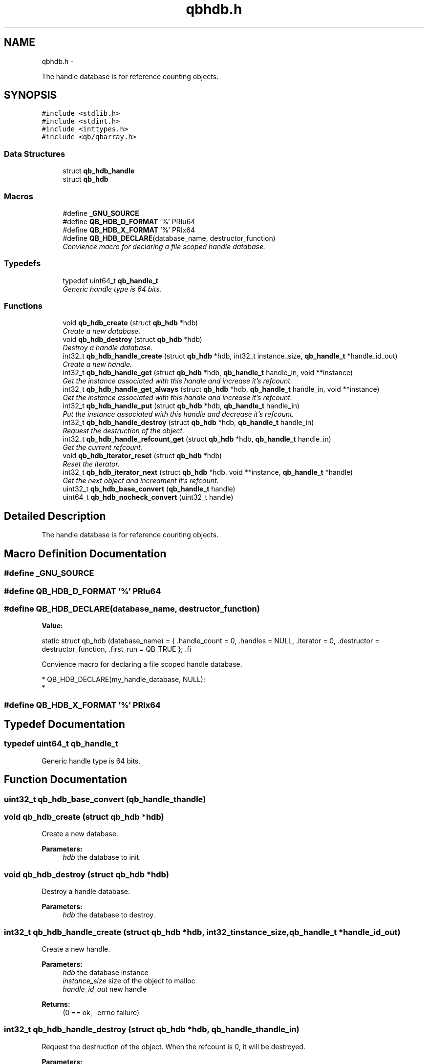 .TH "qbhdb.h" 3 "Thu Nov 24 2016" "Version 1.0.1" "libqb" \" -*- nroff -*-
.ad l
.nh
.SH NAME
qbhdb.h \- 
.PP
The handle database is for reference counting objects\&.  

.SH SYNOPSIS
.br
.PP
\fC#include <stdlib\&.h>\fP
.br
\fC#include <stdint\&.h>\fP
.br
\fC#include <inttypes\&.h>\fP
.br
\fC#include <qb/qbarray\&.h>\fP
.br

.SS "Data Structures"

.in +1c
.ti -1c
.RI "struct \fBqb_hdb_handle\fP"
.br
.ti -1c
.RI "struct \fBqb_hdb\fP"
.br
.in -1c
.SS "Macros"

.in +1c
.ti -1c
.RI "#define \fB_GNU_SOURCE\fP"
.br
.ti -1c
.RI "#define \fBQB_HDB_D_FORMAT\fP   '%' PRIu64"
.br
.ti -1c
.RI "#define \fBQB_HDB_X_FORMAT\fP   '%' PRIx64"
.br
.ti -1c
.RI "#define \fBQB_HDB_DECLARE\fP(database_name, destructor_function)"
.br
.RI "\fIConvience macro for declaring a file scoped handle database\&. \fP"
.in -1c
.SS "Typedefs"

.in +1c
.ti -1c
.RI "typedef uint64_t \fBqb_handle_t\fP"
.br
.RI "\fIGeneric handle type is 64 bits\&. \fP"
.in -1c
.SS "Functions"

.in +1c
.ti -1c
.RI "void \fBqb_hdb_create\fP (struct \fBqb_hdb\fP *hdb)"
.br
.RI "\fICreate a new database\&. \fP"
.ti -1c
.RI "void \fBqb_hdb_destroy\fP (struct \fBqb_hdb\fP *hdb)"
.br
.RI "\fIDestroy a handle database\&. \fP"
.ti -1c
.RI "int32_t \fBqb_hdb_handle_create\fP (struct \fBqb_hdb\fP *hdb, int32_t instance_size, \fBqb_handle_t\fP *handle_id_out)"
.br
.RI "\fICreate a new handle\&. \fP"
.ti -1c
.RI "int32_t \fBqb_hdb_handle_get\fP (struct \fBqb_hdb\fP *hdb, \fBqb_handle_t\fP handle_in, void **instance)"
.br
.RI "\fIGet the instance associated with this handle and increase it's refcount\&. \fP"
.ti -1c
.RI "int32_t \fBqb_hdb_handle_get_always\fP (struct \fBqb_hdb\fP *hdb, \fBqb_handle_t\fP handle_in, void **instance)"
.br
.RI "\fIGet the instance associated with this handle and increase it's refcount\&. \fP"
.ti -1c
.RI "int32_t \fBqb_hdb_handle_put\fP (struct \fBqb_hdb\fP *hdb, \fBqb_handle_t\fP handle_in)"
.br
.RI "\fIPut the instance associated with this handle and decrease it's refcount\&. \fP"
.ti -1c
.RI "int32_t \fBqb_hdb_handle_destroy\fP (struct \fBqb_hdb\fP *hdb, \fBqb_handle_t\fP handle_in)"
.br
.RI "\fIRequest the destruction of the object\&. \fP"
.ti -1c
.RI "int32_t \fBqb_hdb_handle_refcount_get\fP (struct \fBqb_hdb\fP *hdb, \fBqb_handle_t\fP handle_in)"
.br
.RI "\fIGet the current refcount\&. \fP"
.ti -1c
.RI "void \fBqb_hdb_iterator_reset\fP (struct \fBqb_hdb\fP *hdb)"
.br
.RI "\fIReset the iterator\&. \fP"
.ti -1c
.RI "int32_t \fBqb_hdb_iterator_next\fP (struct \fBqb_hdb\fP *hdb, void **instance, \fBqb_handle_t\fP *handle)"
.br
.RI "\fIGet the next object and increament it's refcount\&. \fP"
.ti -1c
.RI "uint32_t \fBqb_hdb_base_convert\fP (\fBqb_handle_t\fP handle)"
.br
.ti -1c
.RI "uint64_t \fBqb_hdb_nocheck_convert\fP (uint32_t handle)"
.br
.in -1c
.SH "Detailed Description"
.PP 
The handle database is for reference counting objects\&. 


.SH "Macro Definition Documentation"
.PP 
.SS "#define _GNU_SOURCE"

.SS "#define QB_HDB_D_FORMAT   '%' PRIu64"

.SS "#define QB_HDB_DECLARE(database_name, destructor_function)"
\fBValue:\fP
.PP
.nf
static struct qb_hdb (database_name) = {                          \
        \&.handle_count    = 0,                                            \
        \&.handles = NULL,                                         \
        \&.iterator        = 0,                                            \
        \&.destructor      = destructor_function,                          \
        \&.first_run       = QB_TRUE                                       \
};                                                                      \
.fi
.PP
Convience macro for declaring a file scoped handle database\&. 
.PP
.nf
* QB_HDB_DECLARE(my_handle_database, NULL);
* 

.fi
.PP
 
.SS "#define QB_HDB_X_FORMAT   '%' PRIx64"

.SH "Typedef Documentation"
.PP 
.SS "typedef uint64_t \fBqb_handle_t\fP"

.PP
Generic handle type is 64 bits\&. 
.SH "Function Documentation"
.PP 
.SS "uint32_t qb_hdb_base_convert (\fBqb_handle_t\fPhandle)"

.SS "void qb_hdb_create (struct \fBqb_hdb\fP *hdb)"

.PP
Create a new database\&. 
.PP
\fBParameters:\fP
.RS 4
\fIhdb\fP the database to init\&. 
.RE
.PP

.SS "void qb_hdb_destroy (struct \fBqb_hdb\fP *hdb)"

.PP
Destroy a handle database\&. 
.PP
\fBParameters:\fP
.RS 4
\fIhdb\fP the database to destroy\&. 
.RE
.PP

.SS "int32_t qb_hdb_handle_create (struct \fBqb_hdb\fP *hdb, int32_tinstance_size, \fBqb_handle_t\fP *handle_id_out)"

.PP
Create a new handle\&. 
.PP
\fBParameters:\fP
.RS 4
\fIhdb\fP the database instance 
.br
\fIinstance_size\fP size of the object to malloc 
.br
\fIhandle_id_out\fP new handle 
.RE
.PP
\fBReturns:\fP
.RS 4
(0 == ok, -errno failure) 
.RE
.PP

.SS "int32_t qb_hdb_handle_destroy (struct \fBqb_hdb\fP *hdb, \fBqb_handle_t\fPhandle_in)"

.PP
Request the destruction of the object\&. When the refcount is 0, it will be destroyed\&.
.PP
\fBParameters:\fP
.RS 4
\fIhandle_in\fP the handle 
.br
\fIhdb\fP the database instance 
.RE
.PP
\fBReturns:\fP
.RS 4
(0 == ok, -errno failure) 
.RE
.PP

.SS "int32_t qb_hdb_handle_get (struct \fBqb_hdb\fP *hdb, \fBqb_handle_t\fPhandle_in, void **instance)"

.PP
Get the instance associated with this handle and increase it's refcount\&. 
.PP
\fBParameters:\fP
.RS 4
\fIhandle_in\fP the handle 
.br
\fIhdb\fP the database instance 
.br
\fIinstance\fP (out) pointer to the desired object\&. 
.RE
.PP
\fBReturns:\fP
.RS 4
(0 == ok, -errno failure) 
.RE
.PP

.SS "int32_t qb_hdb_handle_get_always (struct \fBqb_hdb\fP *hdb, \fBqb_handle_t\fPhandle_in, void **instance)"

.PP
Get the instance associated with this handle and increase it's refcount\&. 
.PP
\fBParameters:\fP
.RS 4
\fIhandle_in\fP the handle 
.br
\fIhdb\fP the database instance 
.br
\fIinstance\fP (out) pointer to the desired object\&. 
.RE
.PP
\fBReturns:\fP
.RS 4
(0 == ok, -errno failure) 
.RE
.PP

.SS "int32_t qb_hdb_handle_put (struct \fBqb_hdb\fP *hdb, \fBqb_handle_t\fPhandle_in)"

.PP
Put the instance associated with this handle and decrease it's refcount\&. 
.PP
\fBParameters:\fP
.RS 4
\fIhandle_in\fP the handle 
.br
\fIhdb\fP the database instance 
.RE
.PP
\fBReturns:\fP
.RS 4
(0 == ok, -errno failure) 
.RE
.PP

.SS "int32_t qb_hdb_handle_refcount_get (struct \fBqb_hdb\fP *hdb, \fBqb_handle_t\fPhandle_in)"

.PP
Get the current refcount\&. 
.PP
\fBParameters:\fP
.RS 4
\fIhandle_in\fP the handle 
.br
\fIhdb\fP the database instance 
.RE
.PP
\fBReturns:\fP
.RS 4
(>= 0 is the refcount, -errno failure) 
.RE
.PP

.SS "int32_t qb_hdb_iterator_next (struct \fBqb_hdb\fP *hdb, void **instance, \fBqb_handle_t\fP *handle)"

.PP
Get the next object and increament it's refcount\&. Remember to call \fBqb_hdb_handle_put()\fP
.PP
\fBParameters:\fP
.RS 4
\fIhdb\fP the database instance 
.br
\fIhandle\fP (out) the handle 
.br
\fIinstance\fP (out) pointer to the desired object\&. 
.RE
.PP
\fBReturns:\fP
.RS 4
(0 == ok, -errno failure) 
.RE
.PP

.SS "void qb_hdb_iterator_reset (struct \fBqb_hdb\fP *hdb)"

.PP
Reset the iterator\&. 
.PP
\fBParameters:\fP
.RS 4
\fIhdb\fP the database instance 
.RE
.PP

.SS "uint64_t qb_hdb_nocheck_convert (uint32_thandle)"

.SH "Author"
.PP 
Generated automatically by Doxygen for libqb from the source code\&.
